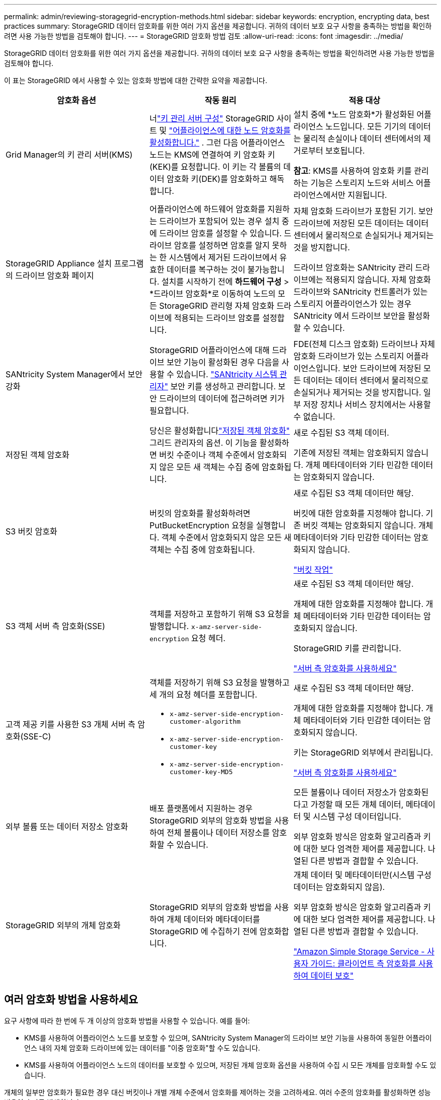 ---
permalink: admin/reviewing-storagegrid-encryption-methods.html 
sidebar: sidebar 
keywords: encryption, encrypting data, best practices 
summary: StorageGRID 데이터 암호화를 위한 여러 가지 옵션을 제공합니다.  귀하의 데이터 보호 요구 사항을 충족하는 방법을 확인하려면 사용 가능한 방법을 검토해야 합니다. 
---
= StorageGRID 암호화 방법 검토
:allow-uri-read: 
:icons: font
:imagesdir: ../media/


[role="lead"]
StorageGRID 데이터 암호화를 위한 여러 가지 옵션을 제공합니다.  귀하의 데이터 보호 요구 사항을 충족하는 방법을 확인하려면 사용 가능한 방법을 검토해야 합니다.

이 표는 StorageGRID 에서 사용할 수 있는 암호화 방법에 대한 간략한 요약을 제공합니다.

[cols="1a,1a,1a"]
|===
| 암호화 옵션 | 작동 원리 | 적용 대상 


 a| 
Grid Manager의 키 관리 서버(KMS)
 a| 
너link:kms-configuring.html["키 관리 서버 구성"] StorageGRID 사이트 및 https://docs.netapp.com/us-en/storagegrid-appliances/installconfig/optional-enabling-node-encryption.html["어플라이언스에 대한 노드 암호화를 활성화합니다."^] .  그런 다음 어플라이언스 노드는 KMS에 연결하여 키 암호화 키(KEK)를 요청합니다.  이 키는 각 볼륨의 데이터 암호화 키(DEK)를 암호화하고 해독합니다.
 a| 
설치 중에 *노드 암호화*가 활성화된 어플라이언스 노드입니다.  모든 기기의 데이터는 물리적 손실이나 데이터 센터에서의 제거로부터 보호됩니다.

*참고*: KMS를 사용하여 암호화 키를 관리하는 기능은 스토리지 노드와 서비스 어플라이언스에서만 지원됩니다.



 a| 
StorageGRID Appliance 설치 프로그램의 드라이브 암호화 페이지
 a| 
어플라이언스에 하드웨어 암호화를 지원하는 드라이브가 포함되어 있는 경우 설치 중에 드라이브 암호를 설정할 수 있습니다.  드라이브 암호를 설정하면 암호를 알지 못하는 한 시스템에서 제거된 드라이브에서 유효한 데이터를 복구하는 것이 불가능합니다.  설치를 시작하기 전에 *하드웨어 구성* > *드라이브 암호화*로 이동하여 노드의 모든 StorageGRID 관리형 자체 암호화 드라이브에 적용되는 드라이브 암호를 설정합니다.
 a| 
자체 암호화 드라이브가 포함된 기기.  보안 드라이브에 저장된 모든 데이터는 데이터 센터에서 물리적으로 손실되거나 제거되는 것을 방지합니다.

드라이브 암호화는 SANtricity 관리 드라이브에는 적용되지 않습니다.  자체 암호화 드라이브와 SANtricity 컨트롤러가 있는 스토리지 어플라이언스가 있는 경우 SANtricity 에서 드라이브 보안을 활성화할 수 있습니다.



 a| 
SANtricity System Manager에서 보안 강화
 a| 
StorageGRID 어플라이언스에 대해 드라이브 보안 기능이 활성화된 경우 다음을 사용할 수 있습니다. https://docs.netapp.com/us-en/storagegrid-appliances/installconfig/accessing-and-configuring-santricity-system-manager.html["SANtricity 시스템 관리자"^] 보안 키를 생성하고 관리합니다.  보안 드라이브의 데이터에 접근하려면 키가 필요합니다.
 a| 
FDE(전체 디스크 암호화) 드라이브나 자체 암호화 드라이브가 있는 스토리지 어플라이언스입니다.  보안 드라이브에 저장된 모든 데이터는 데이터 센터에서 물리적으로 손실되거나 제거되는 것을 방지합니다.  일부 저장 장치나 서비스 장치에서는 사용할 수 없습니다.



 a| 
저장된 객체 암호화
 a| 
당신은 활성화합니다link:changing-network-options-object-encryption.html["저장된 객체 암호화"] 그리드 관리자의 옵션.  이 기능을 활성화하면 버킷 수준이나 객체 수준에서 암호화되지 않은 모든 새 객체는 수집 중에 암호화됩니다.
 a| 
새로 수집된 S3 객체 데이터.

기존에 저장된 객체는 암호화되지 않습니다.  개체 메타데이터와 기타 민감한 데이터는 암호화되지 않습니다.



 a| 
S3 버킷 암호화
 a| 
버킷의 암호화를 활성화하려면 PutBucketEncryption 요청을 실행합니다.  객체 수준에서 암호화되지 않은 모든 새 객체는 수집 중에 암호화됩니다.
 a| 
새로 수집된 S3 객체 데이터만 해당.

버킷에 대한 암호화를 지정해야 합니다.  기존 버킷 객체는 암호화되지 않습니다.  개체 메타데이터와 기타 민감한 데이터는 암호화되지 않습니다.

link:../s3/operations-on-buckets.html["버킷 작업"]



 a| 
S3 객체 서버 측 암호화(SSE)
 a| 
객체를 저장하고 포함하기 위해 S3 요청을 발행합니다. `x-amz-server-side-encryption` 요청 헤더.
 a| 
새로 수집된 S3 객체 데이터만 해당.

개체에 대한 암호화를 지정해야 합니다.  개체 메타데이터와 기타 민감한 데이터는 암호화되지 않습니다.

StorageGRID 키를 관리합니다.

link:../s3/using-server-side-encryption.html["서버 측 암호화를 사용하세요"]



 a| 
고객 제공 키를 사용한 S3 개체 서버 측 암호화(SSE-C)
 a| 
객체를 저장하기 위해 S3 요청을 발행하고 세 개의 요청 헤더를 포함합니다.

* `x-amz-server-side-encryption-customer-algorithm`
* `x-amz-server-side-encryption-customer-key`
* `x-amz-server-side-encryption-customer-key-MD5`

 a| 
새로 수집된 S3 객체 데이터만 해당.

개체에 대한 암호화를 지정해야 합니다.  개체 메타데이터와 기타 민감한 데이터는 암호화되지 않습니다.

키는 StorageGRID 외부에서 관리됩니다.

link:../s3/using-server-side-encryption.html["서버 측 암호화를 사용하세요"]



 a| 
외부 볼륨 또는 데이터 저장소 암호화
 a| 
배포 플랫폼에서 지원하는 경우 StorageGRID 외부의 암호화 방법을 사용하여 전체 볼륨이나 데이터 저장소를 암호화할 수 있습니다.
 a| 
모든 볼륨이나 데이터 저장소가 암호화된다고 가정할 때 모든 개체 데이터, 메타데이터 및 시스템 구성 데이터입니다.

외부 암호화 방식은 암호화 알고리즘과 키에 대한 보다 엄격한 제어를 제공합니다.  나열된 다른 방법과 결합할 수 있습니다.



 a| 
StorageGRID 외부의 개체 암호화
 a| 
StorageGRID 외부의 암호화 방법을 사용하여 개체 데이터와 메타데이터를 StorageGRID 에 수집하기 전에 암호화합니다.
 a| 
개체 데이터 및 메타데이터만(시스템 구성 데이터는 암호화되지 않음).

외부 암호화 방식은 암호화 알고리즘과 키에 대한 보다 엄격한 제어를 제공합니다.  나열된 다른 방법과 결합할 수 있습니다.

https://docs.aws.amazon.com/AmazonS3/latest/dev/UsingClientSideEncryption.html["Amazon Simple Storage Service - 사용자 가이드: 클라이언트 측 암호화를 사용하여 데이터 보호"^]

|===


== 여러 암호화 방법을 사용하세요

요구 사항에 따라 한 번에 두 개 이상의 암호화 방법을 사용할 수 있습니다. 예를 들어:

* KMS를 사용하여 어플라이언스 노드를 보호할 수 있으며, SANtricity System Manager의 드라이브 보안 기능을 사용하여 동일한 어플라이언스 내의 자체 암호화 드라이브에 있는 데이터를 "이중 암호화"할 수도 있습니다.
* KMS를 사용하여 어플라이언스 노드의 데이터를 보호할 수 있으며, 저장된 개체 암호화 옵션을 사용하여 수집 시 모든 개체를 암호화할 수도 있습니다.


개체의 일부만 암호화가 필요한 경우 대신 버킷이나 개별 개체 수준에서 암호화를 제어하는 것을 고려하세요.  여러 수준의 암호화를 활성화하면 성능 비용이 추가로 발생합니다.
